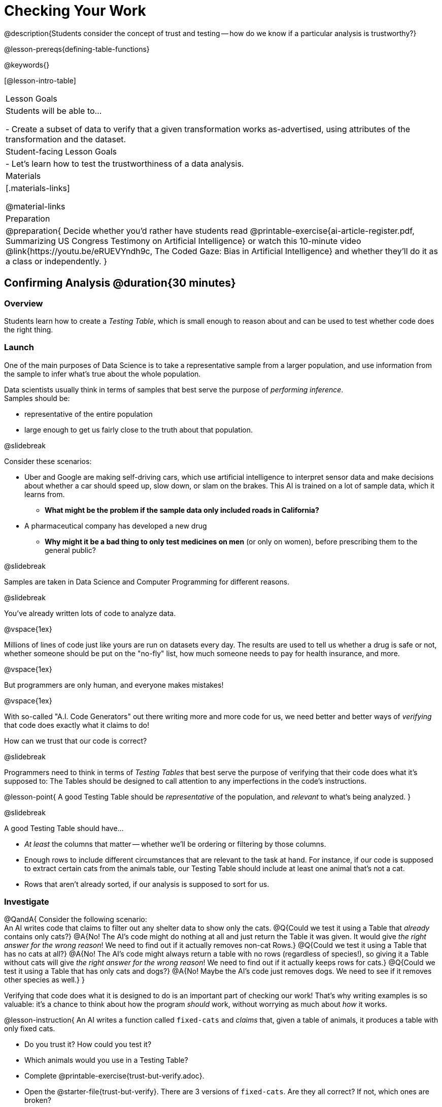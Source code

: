 = Checking Your Work

@description{Students consider the concept of trust and testing -- how do we know if a particular analysis is trustworthy?}

@lesson-prereqs{defining-table-functions}

@keywords{}

[@lesson-intro-table]
|===
| Lesson Goals
| Students will be able to...

- Create a subset of data to verify that a given transformation works as-advertised, using attributes of the transformation and the dataset.

| Student-facing Lesson Goals
|

- Let's learn how to test the trustworthiness of a data analysis.

| Materials
|[.materials-links]

@material-links

| Preparation
| 
@preparation{
Decide whether you'd rather have students read @printable-exercise{ai-article-register.pdf, Summarizing US Congress Testimony on Artificial Intelligence} or watch this 10-minute video @link{https://youtu.be/eRUEVYndh9c, The Coded Gaze: Bias in Artificial Intelligence} and whether they'll do it as a class or independently.
}

|===

== Confirming Analysis @duration{30 minutes}

=== Overview
Students learn how to create a _Testing Table_, which is small enough to reason about and can be used to test whether code does the right thing.

=== Launch
One of the main purposes of Data Science is to take a representative sample from a larger population, and use information from the sample to infer what’s true about the whole population.

Data scientists usually think in terms of samples that best serve the purpose of __performing inference__. +
Samples should be:

- representative of the entire population
- large enough to get us fairly close to the truth about that population.

@slidebreak

Consider these scenarios:

- Uber and Google are making self-driving cars, which use artificial intelligence to interpret sensor data and make decisions about whether a car should speed up, slow down, or slam on the brakes. This AI is trained on a lot of sample data, which it learns from. 
  * *What might be the problem if the sample data only included roads in California?*
- A pharmaceutical company has developed a new drug
  * *Why might it be a bad thing to only test medicines on men* (or only on women), before prescribing them to the general public?

@slidebreak

Samples are taken in Data Science and Computer Programming for different reasons. 

@slidebreak

You've already written lots of code to analyze data. 

@vspace{1ex}

Millions of lines of code just like yours are run on datasets every day. The results are used to tell us whether a drug is safe or not, whether someone should be put on the "no-fly" list, how much someone needs to pay for health insurance, and more. 

@vspace{1ex}

But programmers are only human, and everyone makes mistakes! 

@vspace{1ex}

With so-called "A.I. Code Generators" out there writing more and more code for us, we need better and better ways of _verifying_ that code does exactly what it claims to do!

How can we trust that our code is correct?

@slidebreak

Programmers need to think in terms of __Testing Tables__ that best serve the purpose of verifying that their code does what it’s supposed to: The Tables should be designed to call attention to any imperfections in the code’s instructions.

@lesson-point{
A good Testing Table should be _representative_ of the population, and _relevant_ to what’s being analyzed. }

@slidebreak

A good Testing Table should have...

- _At least_ the columns that matter -- whether we’ll be ordering or filtering by those columns.
- Enough rows to include different circumstances that are relevant to the task at hand. For instance, if our code is supposed to extract certain cats from the animals table, our Testing Table should include at least one animal that’s not a cat.
- Rows that aren’t already sorted, if our analysis is supposed to sort for us.

=== Investigate

@QandA{
Consider the following scenario: +
An AI writes code that claims to filter out any shelter data to show only the cats.
@Q{Could we test it using a Table that _already_ contains only cats?}
@A{No! The AI's code might do nothing at all and just return the Table it was given. It would give __the right answer for the wrong reason__! We need to find out if it actually removes non-cat Rows.}
@Q{Could we test it using a Table that has no cats at all?}
@A{No! The AI's code might always return a table with no rows (regardless of species!), so giving it a Table without cats will give __the right answer for the wrong reason__! We need to find out if it actually keeps rows for cats.}
@Q{Could we test it using a Table that has only cats and dogs?}
@A{No! Maybe the AI's code just removes dogs. We need to see if it removes other species as well.}
}

Verifying that code does what it is designed to do is an important part of checking our work! That's why writing examples is so valuable: it's a chance to think about how the program _should_ work, without worrying as much about _how_ it works.

@lesson-instruction{
An AI writes a function called `fixed-cats` and _claims_ that, given a table of animals, it produces a table with only fixed cats.

* Do you trust it? How could you test it?
* Which animals would you use in a Testing Table?
* Complete @printable-exercise{trust-but-verify.adoc}.
* Open the @starter-file{trust-but-verify}. There are 3 versions of `fixed-cats`. Are they all correct? If not, which ones are broken?

@slidebreak

An AI writes a function called `old-dogs-nametags` and _claims_ that, given a table of animals, it produces a table with only dogs five years or older, with an extra column showing their names in red.

* Do you trust it? How could you test it?
* Which animals would you use in a Testing Table?
* Turn to @printable-exercise{trust-but-verify-2.adoc}. Using the same Starter File, construct a Testing Table and figure out which (if any) of the functions are correct!
}

=== Synthesize
Complex analysis has more room for mistakes, so it’s critical to think about a Testing Table that allows us to trust that our code really does what it’s supposed to!

*How would you check whether or not a facial recognition system was equally accurate for everyone?*

== When AI isn't Intelligent... @duration{20 minutes}

=== Launch

Law enforcement in many towns has started using facial-recognition software to automatically detect whether someone has a warrant out for their arrest. A lot of facial-recognition software, however, has been trained on sample data containing mostly white faces. Why might this be a problem?

=== Investigate
@teacher{Either engage students in reading "@printable-exercise{ai-article-register.pdf, Summarizing US Congress Testimony on Artificial Intelligence}" or watching this 10-minute video @link{https://youtu.be/eRUEVYndh9c, The Coded Gaze: Bias in Artificial Intelligence}.}

@lesson-instruction{
Complete @printable-exercise{ai-reflection.adoc}
}

=== Synthesize

Discuss the article and/or video, revisiting the following questions:

- What are some concerns that experts and activists have raised about Artifical Intelligence?
- What are some solutions that would address these concerns?
- How would you test whether or not a facial recognition system was equally accurate for everyone?
